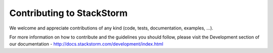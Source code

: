 Contributing to StackStorm
==========================

We welcome and appreciate contributions of any kind (code, tests,
documentation, examples, ...).

For more information on how to contribute and the guidelines you should follow,
please visit the Development section of our documentation -
http://docs.stackstorm.com/development/index.html

